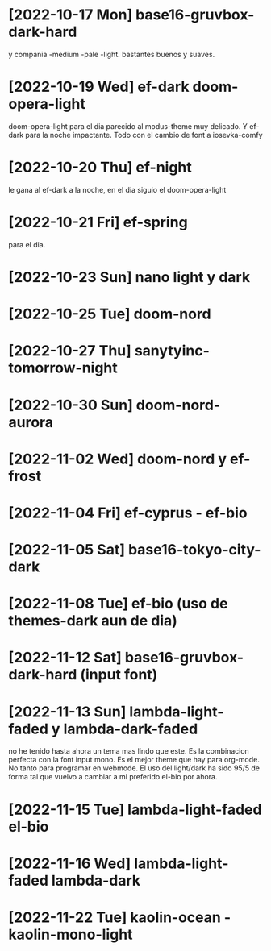 * [2022-10-17 Mon] base16-gruvbox-dark-hard
y compania -medium -pale -light. bastantes buenos y suaves.
* [2022-10-19 Wed] ef-dark doom-opera-light
doom-opera-light para el dia parecido al modus-theme muy delicado.
Y ef-dark para la noche impactante. Todo con el cambio de font a iosevka-comfy
* [2022-10-20 Thu] ef-night
le gana al ef-dark a la noche, en el dia siguio el doom-opera-light
* [2022-10-21 Fri] ef-spring
para el dia.
* [2022-10-23 Sun] nano light y dark
* [2022-10-25 Tue] doom-nord
* [2022-10-27 Thu] sanytyinc-tomorrow-night
* [2022-10-30 Sun] doom-nord-aurora
* [2022-11-02 Wed] doom-nord y ef-frost
* [2022-11-04 Fri] ef-cyprus - ef-bio
* [2022-11-05 Sat] base16-tokyo-city-dark
* [2022-11-08 Tue] ef-bio  (uso de themes-dark aun de dia)
* [2022-11-12 Sat] base16-gruvbox-dark-hard (input font)
* [2022-11-13 Sun] lambda-light-faded y lambda-dark-faded
no he tenido hasta ahora un tema mas lindo que este. Es la combinacion
perfecta con la font input mono.
Es el mejor theme que hay para org-mode. No tanto para programar en
webmode.
El uso del light/dark ha sido 95/5 de forma tal que vuelvo a cambiar a
mi preferido el-bio por ahora.
* [2022-11-15 Tue] lambda-light-faded el-bio
* [2022-11-16 Wed] lambda-light-faded lambda-dark
* [2022-11-22 Tue] kaolin-ocean - kaolin-mono-light
